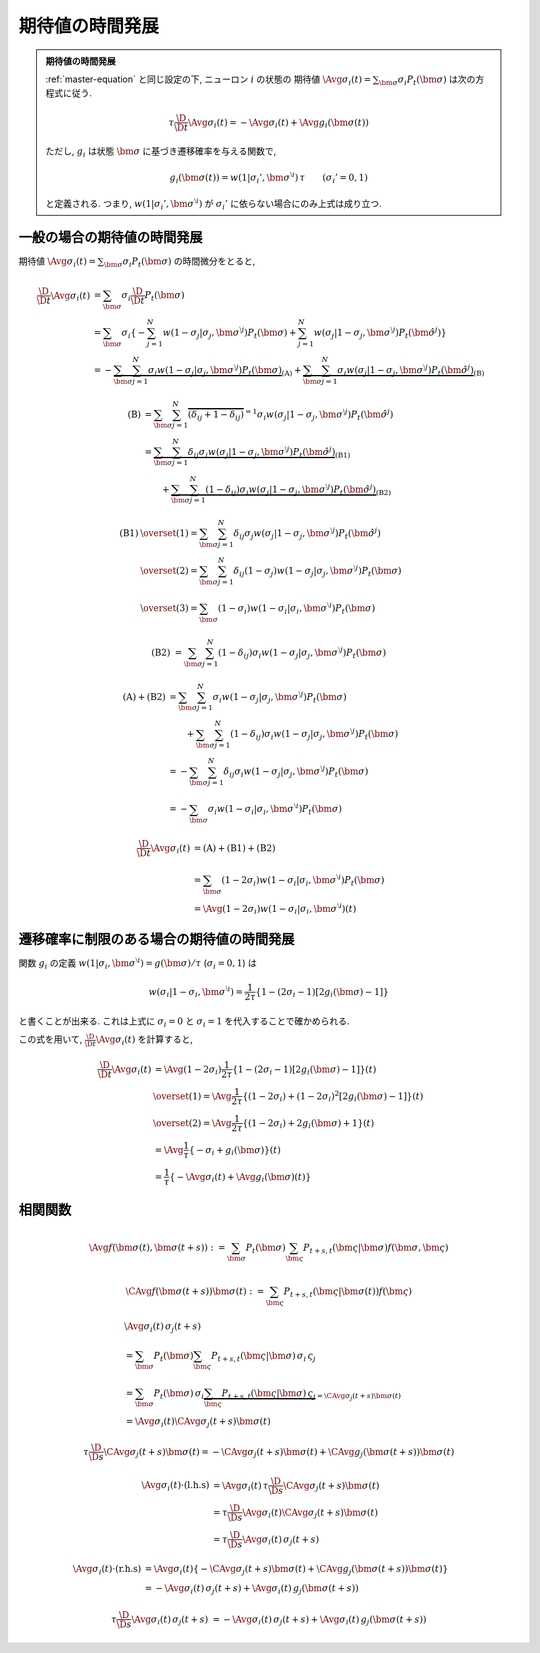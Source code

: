 .. _time_evolution_of_expectation:

==================
 期待値の時間発展
==================

.. seealso::

   [Ginzburg1994]_
     この章の議論は, Ginzburg & Sompolinsky (1994) の Appendix A
     に基づいている.

.. admonition:: 期待値の時間発展

   :ref:`master-equation` と同じ設定の下, ニューロン :math:`i` の状態の
   期待値 :math:`\Avg{\sigma_i(t)} = \sum_{\bm\sigma} \sigma_i P_t(\bm\sigma)`
   は次の方程式に従う.

   .. math::

      \tau \frac{\D}{\D t} \Avg{\sigma_i(t)}
      = - \Avg{\sigma_i(t)} + \Avg{g_i(\bm\sigma(t))}

   ただし, :math:`g_i` は状態 :math:`\bm\sigma` に基づき遷移確率を与える関数で,

   .. math::

      g_i(\bm\sigma(t))
      = w(1 | \sigma_i', \bm{\sigma}^{\setminus i}) \, \tau
      \qquad
      (\sigma_i' = 0, 1)

   と定義される. つまり, :math:`w(1 | \sigma_i', \bm{\sigma}^{\setminus i})`
   が :math:`\sigma_i'` に依らない場合にのみ上式は成り立つ.

一般の場合の期待値の時間発展
============================

期待値
:math:`\Avg{\sigma_i(t)} = \sum_{\bm\sigma} \sigma_i P_t(\bm\sigma)`
の時間微分をとると,

.. math::

   \frac{\D}{\D t} \Avg{\sigma_i(t)}
   & =
     \sum_{\bm\sigma} \sigma_i \frac{\D}{\D t} P_t(\bm\sigma)
   \\
   & =
     \sum_{\bm\sigma} \sigma_i
     \left\{
       - \sum_{j=1}^N
         w(1 - \sigma_j | \sigma_j, \bm{\sigma}^{\setminus j})
         P_t(\bm \sigma)
       + \sum_{j=1}^N
         w(\sigma_j | 1 - \sigma_j, \bm{\sigma}^{\setminus j})
         P_t(\hat{\bm{\sigma}}^{j})
     \right\}
   \\
   & =
     -
     \underbrace{
         \sum_{\bm\sigma} \sum_{j=1}^N
         \sigma_i
         w(1 - \sigma_j | \sigma_j, \bm{\sigma}^{\setminus j})
         P_t(\bm \sigma)
     }_{\text{(A)}}
     +
     \underbrace{
         \sum_{\bm\sigma} \sum_{j=1}^N
         \sigma_i
         w(\sigma_j | 1 - \sigma_j, \bm{\sigma}^{\setminus j})
         P_t(\hat{\bm{\sigma}}^{j})
     }_{\text{(B)}}

.. math::

   \text{(B)}
   & =
       \sum_{\bm\sigma} \sum_{j=1}^N
       \overbrace{
         (\delta_{ij} + 1 - \delta_{ij})
       }^{= 1}
       \sigma_i
       w(\sigma_j | 1 - \sigma_j, \bm{\sigma}^{\setminus j})
       P_t(\hat{\bm{\sigma}}^{j})
   \\
   & =
     \underbrace{
       \sum_{\bm\sigma} \sum_{j=1}^N
       \delta_{ij}
       \sigma_i
       w(\sigma_j | 1 - \sigma_j, \bm{\sigma}^{\setminus j})
       P_t(\hat{\bm{\sigma}}^{j})
     }_{\text{(B1)}}
   \\
   & \qquad
     +
     \underbrace{
       \sum_{\bm\sigma} \sum_{j=1}^N
       (1 - \delta_{ij})
       \sigma_i
       w(\sigma_j | 1 - \sigma_j, \bm{\sigma}^{\setminus j})
       P_t(\hat{\bm{\sigma}}^{j})
     }_{\text{(B2)}}

.. math::

   \text{(B1)}
   & \overset{(1)} =
       \sum_{\bm\sigma} \sum_{j=1}^N
       \delta_{ij}
       \sigma_j
       w(\sigma_j | 1 - \sigma_j, \bm{\sigma}^{\setminus j})
       P_t(\hat{\bm{\sigma}}^{j})
   \\
   & \overset{(2)} =
       \sum_{\bm\sigma} \sum_{j=1}^N
       \delta_{ij}
       (1 - \sigma_j)
       w(1 - \sigma_j | \sigma_j, \bm{\sigma}^{\setminus j})
       P_t(\bm{\sigma})
   \\
   & \overset{(3)} =
       \sum_{\bm\sigma}
       (1 - \sigma_i)
       w(1 - \sigma_i | \sigma_i, \bm{\sigma}^{\setminus i})
       P_t(\bm{\sigma})

.. math::

   \text{(B2)}
   & =
       \sum_{\bm\sigma} \sum_{j=1}^N
       (1 - \delta_{ij})
       \sigma_i
       w(1 - \sigma_j | \sigma_j, \bm{\sigma}^{\setminus j})
       P_t(\bm{\sigma})

.. math::

   \text{(A)} + \text{(B2)}
   & =
       \sum_{\bm\sigma} \sum_{j=1}^N
       \sigma_i
       w(1 - \sigma_j | \sigma_j, \bm{\sigma}^{\setminus j})
       P_t(\bm \sigma)
   \\
   & \qquad
     +
       \sum_{\bm\sigma} \sum_{j=1}^N
       (1 - \delta_{ij})
       \sigma_i
       w(1 - \sigma_j | \sigma_j, \bm{\sigma}^{\setminus j})
       P_t(\bm{\sigma})
   \\
   & =
       -
       \sum_{\bm\sigma} \sum_{j=1}^N
       \delta_{ij}
       \sigma_i
       w(1 - \sigma_j | \sigma_j, \bm{\sigma}^{\setminus j})
       P_t(\bm{\sigma})
   \\
   & =
       -
       \sum_{\bm\sigma}
       \sigma_i
       w(1 - \sigma_i | \sigma_i, \bm{\sigma}^{\setminus i})
       P_t(\bm{\sigma})

.. math::

   \frac{\D}{\D t} \Avg{\sigma_i(t)}
   & =
     \text{(A)} + \text{(B1)} + \text{(B2)}
   \\
   & =
       \sum_{\bm\sigma}
       (1 - 2 \sigma_i)
       w(1 - \sigma_i | \sigma_i, \bm{\sigma}^{\setminus i})
       P_t(\bm{\sigma})
   \\
   & =
     \Avg{
       (1 - 2 \sigma_i)
       w(1 - \sigma_i | \sigma_i, \bm{\sigma}^{\setminus i})
     }(t)


遷移確率に制限のある場合の期待値の時間発展
==========================================

関数 :math:`g_i` の定義
:math:`w(1 | \sigma_i, \bm{\sigma}^{\setminus i}) = g(\bm{\sigma}) / \tau`
(:math:`\sigma_i = 0, 1`) は

.. math::

   w(\sigma_i | 1 - \sigma_i, \bm{\sigma}^{\setminus i})
   =
   \frac{1}{2 \tau} \left\{
     1 - (2 \sigma_i - 1) [2 g_i(\bm{\sigma}) - 1]
   \right\}

と書くことが出来る. これは上式に :math:`\sigma_i = 0` と :math:`\sigma_i = 1`
を代入することで確かめられる.

この式を用いて, :math:`\frac{\D}{\D t} \Avg{\sigma_i(t)}` を計算すると,

.. math::

   \frac{\D}{\D t} \Avg{\sigma_i(t)}
   & =
     \Avg{
       (1 - 2 \sigma_i)
       \frac{1}{2 \tau} \left\{
         1 - (2 \sigma_i - 1) [2 g_i(\bm{\sigma}) - 1]
       \right\}
     }(t)
   \\
   & \overset{(1)} =
     \Avg{
       \frac{1}{2 \tau} \left\{
         (1 - 2 \sigma_i) + (1 - 2 \sigma_i)^2 [2 g_i(\bm{\sigma}) - 1]
       \right\}
     }(t)
   \\
   & \overset{(2)} =
     \Avg{
       \frac{1}{2 \tau} \left\{
         (1 - 2 \sigma_i) + 2 g_i(\bm{\sigma}) + 1
       \right\}
     }(t)
   \\
   & =
     \Avg{
       \frac{1}{\tau} \left\{
         - \sigma_i + g_i(\bm{\sigma})
       \right\}
     }(t)
   \\
   & =
     \frac{1}{\tau} \left\{
       - \Avg{\sigma_i}(t)
       + \Avg{g_i(\bm{\sigma})}(t)
     \right\}

相関関数
========

.. todo:: 相関関数の従う方程式 ("two-time" second moment の時間発展) を導出する.

.. math::

   \Avg{f(\bm \sigma(t), \bm \sigma(t+s))}
   :=
   \sum_{\bm \sigma} P_t(\bm \sigma)
   \sum_{\bm \varsigma} P_{t+s, t}(\bm \varsigma | \bm \sigma)
   f(\bm \sigma, \bm \varsigma)

.. math::

   \CAvg{f(\bm \sigma(t+s))}{\bm \sigma(t)}
   :=
   \sum_{\bm \varsigma} P_{t+s, t}(\bm \varsigma | \bm \sigma(t))
   f(\bm \varsigma)

.. math::

   &
     \Avg{\sigma_i(t) \, \sigma_j(t+s)}
   \\
   & =
     \sum_{\bm \sigma} P_t(\bm \sigma)
     \sum_{\bm \varsigma} P_{t+s, t}(\bm \varsigma | \bm \sigma)
     \, \sigma_i \, \varsigma_j
   \\
   & =
     \sum_{\bm \sigma} P_t(\bm \sigma)
     \, \sigma_i
     \underbrace{
     \sum_{\bm \varsigma} P_{t+s, t}(\bm \varsigma | \bm \sigma)
     \, \varsigma_j
     }_{= \CAvg{\sigma_j(t+s)}{\bm \sigma(t)}}
   \\
   & =
     \Avg{\sigma_i(t) \CAvg{\sigma_j(t+s)}{\bm \sigma(t)}}


.. math::

   \tau \frac{\D}{\D s}
   \CAvg{\sigma_j(t+s)}{\bm \sigma(t)}
   =
   - \CAvg{\sigma_j(t+s)}{\bm \sigma(t)}
   + \CAvg{g_j(\bm \sigma(t+s))}{\bm \sigma(t)}


.. math::

   \Avg{\sigma_i(t) \cdot \text{(l.h.s)}}
   & =
     \Avg{\sigma_i(t)
     \, \tau \frac{\D}{\D s} \CAvg{\sigma_j(t+s)}{\bm \sigma(t)}}
   \\
   & =
     \tau \frac{\D}{\D s}
     \Avg{\sigma_i(t) \CAvg{\sigma_j(t+s)}{\bm \sigma(t)}}
   \\
   & =
     \tau \frac{\D}{\D s}
     \Avg{\sigma_i(t) \, \sigma_j(t+s)}

.. math::

   \Avg{\sigma_i(t) \cdot \text{(r.h.s)}}
   & =
     \Avg{\sigma_i(t) \left\{
       - \CAvg{\sigma_j(t+s)}{\bm \sigma(t)}
       + \CAvg{g_j(\bm \sigma(t+s))}{\bm \sigma(t)}
     \right\}}
   \\
   & =
     - \Avg{\sigma_i(t) \, \sigma_j(t+s)}
     + \Avg{\sigma_i(t) \, g_j(\bm \sigma(t+s))}

.. math::

     \tau \frac{\D}{\D s}
     \Avg{\sigma_i(t) \, \sigma_j(t+s)}
   & =
     - \Avg{\sigma_i(t) \, \sigma_j(t+s)}
     + \Avg{\sigma_i(t) \, g_j(\bm \sigma(t+s))}
